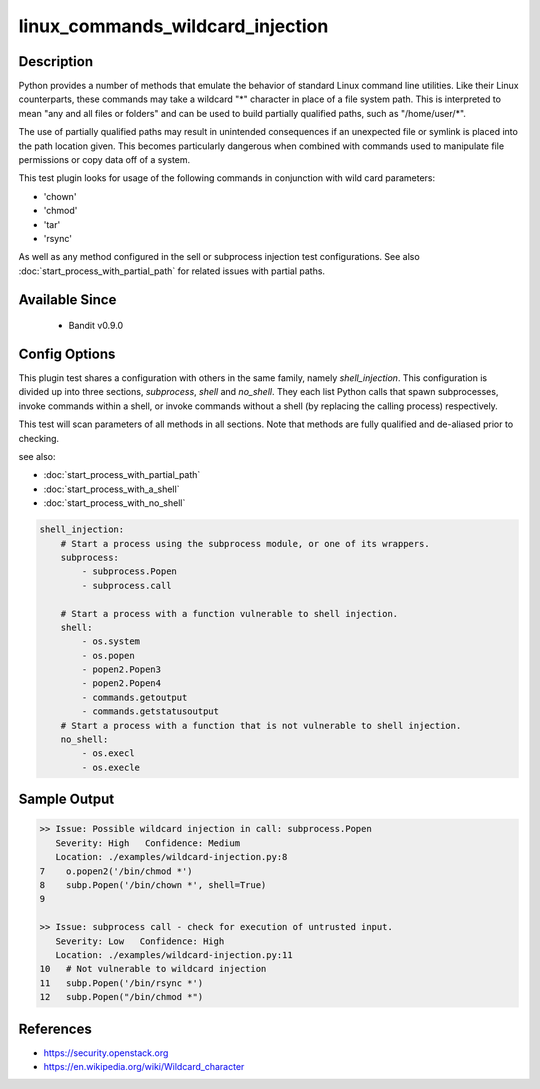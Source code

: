 
linux_commands_wildcard_injection
=================================

Description
-----------
Python provides a number of methods that emulate the behavior of standard Linux
command line utilities. Like their Linux counterparts, these commands may take
a wildcard "\*" character in place of a file system path. This is interpreted
to mean "any and all files or folders" and can be used to build partially
qualified paths, such as "/home/user/\*".

The use of partially qualified paths may result in unintended consequences if
an unexpected file or symlink is placed into the path location given. This
becomes particularly dangerous when combined with commands used to manipulate
file permissions or copy data off of a system.

This test plugin looks for usage of the following commands in conjunction with
wild card parameters:

- 'chown'
- 'chmod'
- 'tar'
- 'rsync'

As well as any method configured in the sell or subprocess injection test
configurations. See also :doc:`start_process_with_partial_path` for related
issues with partial paths.


Available Since
---------------
 - Bandit v0.9.0


Config Options
--------------
This plugin test shares a configuration with others in the same family, namely
`shell_injection`. This configuration is divided up into three sections,
`subprocess`, `shell` and `no_shell`. They each list Python calls that spawn
subprocesses, invoke commands within a shell, or invoke commands without a
shell (by replacing the calling process) respectively.

This test will scan parameters of all methods in all sections. Note that methods
are fully qualified and de-aliased prior to checking.

see also:

- :doc:`start_process_with_partial_path`
- :doc:`start_process_with_a_shell`
- :doc:`start_process_with_no_shell`

.. code-block:: yaml

    shell_injection:
        # Start a process using the subprocess module, or one of its wrappers.
        subprocess:
            - subprocess.Popen
            - subprocess.call

        # Start a process with a function vulnerable to shell injection.
        shell:
            - os.system
            - os.popen
            - popen2.Popen3
            - popen2.Popen4
            - commands.getoutput
            - commands.getstatusoutput
        # Start a process with a function that is not vulnerable to shell injection.
        no_shell:
            - os.execl
            - os.execle


Sample Output
-------------
.. code-block:: none

    >> Issue: Possible wildcard injection in call: subprocess.Popen
       Severity: High   Confidence: Medium
       Location: ./examples/wildcard-injection.py:8
    7    o.popen2('/bin/chmod *')
    8    subp.Popen('/bin/chown *', shell=True)
    9

    >> Issue: subprocess call - check for execution of untrusted input.
       Severity: Low   Confidence: High
       Location: ./examples/wildcard-injection.py:11
    10   # Not vulnerable to wildcard injection
    11   subp.Popen('/bin/rsync *')
    12   subp.Popen("/bin/chmod *")


References
----------
- https://security.openstack.org
- https://en.wikipedia.org/wiki/Wildcard_character
